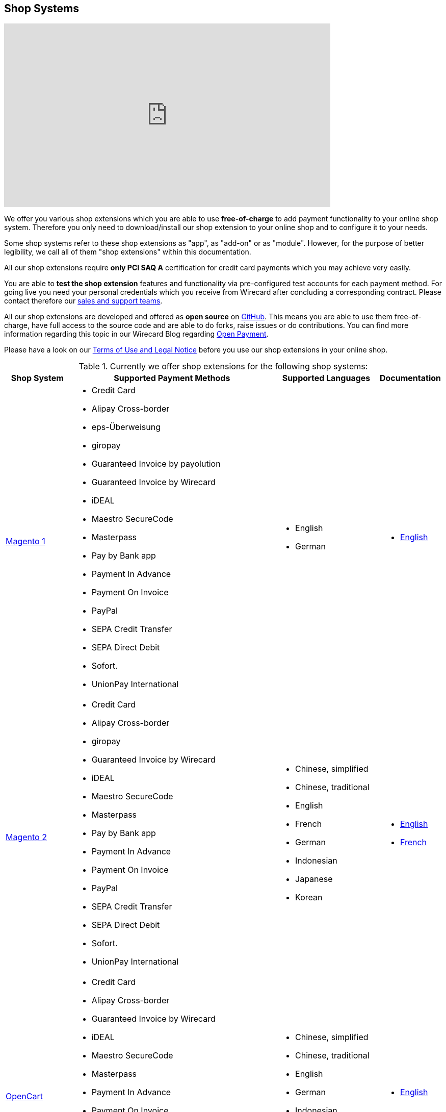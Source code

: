 [#ShopSystems]
== Shop Systems

video::jO_86Hj0I60[youtube, width=640, height=360]

We offer you various shop extensions which you are able to
use *free-of-charge* to add payment functionality to your online shop
system. Therefore you only need to download/install our shop extension to
your online shop and to configure it to your needs.

Some shop systems refer to these shop extensions as "app", as
"add-on" or as "module". However, for the purpose of better legibility,
we call all of them "shop extensions" within this documentation.

All our shop extensions require *only PCI SAQ A* certification for credit
card payments which you may achieve very easily.

You are able to *test the shop extension* features and functionality via
pre-configured test accounts for each payment method. For going live you
need your personal credentials which you receive from Wirecard after
concluding a corresponding contract. Please contact therefore
our <<ContactUs, sales and support teams>>.

All our shop extensions are developed and offered as *open source* on link:https://github.com/wirecard[GitHub]. This means you are able
to use them free-of-charge, have full access to the source code and are
able to do forks, raise issues or do contributions. You can find more
information regarding this topic in our Wirecard Blog
regarding link:https://blog.wirecard.com/simply-uncomplicated-what-is-open-payment/[Open Payment].

Please have a look on
our <<ShopSystems_TermsOfUse, Terms of Use and Legal Notice>> before you use our shop extensions in your online
shop.

.Currently we offer shop extensions for the following shop systems:
[cols="15,50a,25a,10a"]
|===
|Shop System   |Supported Payment Methods |Supported Languages |Documentation

| https://magento1.wirecard.com[Magento 1] |
      - Credit Card
      - Alipay Cross-border
      - eps-Überweisung
      - giropay
      - Guaranteed Invoice by payolution
      - Guaranteed Invoice by Wirecard
      - iDEAL
      - Maestro SecureCode
      - Masterpass
      - Pay by Bank app
      - Payment In Advance
      - Payment On Invoice
      - PayPal
      - SEPA Credit Transfer
      - SEPA Direct Debit
      - Sofort.
      - UnionPay International |

      - English
      - German  |

      - https://github.com/wirecard/magento-ee/wiki[English]

| https://magento.wirecard.com[Magento 2] |
      - Credit Card
      - Alipay Cross-border
      - giropay
      - Guaranteed Invoice by Wirecard
      - iDEAL
      - Maestro SecureCode
      - Masterpass
      - Pay by Bank app
      - Payment In Advance
      - Payment On Invoice
      - PayPal
      - SEPA Credit Transfer
      - SEPA Direct Debit
      - Sofort.
      - UnionPay International |

      - Chinese, simplified
      - Chinese, traditional
      - English
      - French
      - German
      - Indonesian
      - Japanese
      - Korean  |

      - https://github.com/wirecard/magento2-ee/wiki[English]
      - https://github.com/wirecard/magento2-ee/wiki/Accueil[French]

| https://opencart.wirecard.com[OpenCart] |
      - Credit Card
      - Alipay Cross-border
      - Guaranteed Invoice by Wirecard
      - iDEAL
      - Maestro SecureCode
      - Masterpass
      - Payment In Advance
      - Payment On Invoice
      - PayPal
      - SEPA Credit Transfer
      - SEPA Direct Debit
      - Sofort.
      - UnionPay International |

      - Chinese, simplified
      - Chinese, traditional
      - English
      - German
      - Indonesian
      - Japanese
      - Korean   |

      - https://github.com/wirecard/opencart-ee/wiki[English]

| https://oxid.wirecard.com/[OXID] |
      - Credit Card
      - eps-Überweisung
      - giropay
      - Guaranteed Invoice by payolution
      - Guaranteed Invoice by Wirecard
      - iDEAL
      - PayPal
      - SEPA Credit Transfer
      - SEPA Direct Debit
      - Sofort. |

      - English
      - German  |

      - https://github.com/wirecard/oxid-ee/wiki[English]

| https://prestashop.wirecard.com[PrestaShop] |
      - Credit Card and Maestro SecureCode
      - Alipay Cross-border
      - Guaranteed Invoice by Wirecard
      - iDEAL
      - Masterpass
      - Payment In Advance
      - Payment On Invoice
      - PayPal
      - Przelewy24
      - SEPA Credit Transfer
      - SEPA Direct Debit
      - Sofort.
      - UnionPay International |

      - Chinese, simplified
      - Chinese, traditional
      - English
      - French
      - German
      - Indonesian
      - Japanese
      - Korean
      - Polish  |

      - https://github.com/wirecard/prestashop-ee/wiki[English]
      - https://github.com/wirecard/prestashop-ee/wiki/Accueil[French]

| https://salesforce.wirecard.com[Salesforce Commerce Cloud] |
      - Credit Card
      - PayPal
      - SEPA Credit Transfer
      - SEPA Direct Debit
      - Sofort. |

      - English |

      - https://github.com/wirecard/salesforce-ee/wiki[English]



| https://sapcommerce.wirecard.com[SAP Commerce] |
      - Credit Card and Maestro SecureCode
      - Alipay Cross-border
      - Guaranteed Invoice by Wirecard
      - iDEAL
      - Masterpass
      - Payment In Advance
      - Payment On Invoice
      - PayPal
      - SEPA Direct Debit
      - Sofort.
      - UnionPay International |

      - English
      - German   |

      - https://github.com/wirecard/sap-commerce-ee/wiki[English]

| https://shopify.wirecard.com[Shopify] |
      - Credit Card and Maestro SecureCode
      - Pay by Bank app
      - PayPal
      - SEPA Direct Debit
      - Sofort.               |

      - Chinese, simplified
      - Chinese, traditional
      - English
      - French
      - German
      - Indonesian
      - Japanese
      - Korean    |

      - https://github.com/wirecard/shopify-ee/wiki[English]
      - https://github.com/wirecard/shopify-ee/wiki/Accueil[French]

| https://shopware.wirecard.com[Shopware] |
      - Credit Card and Maestro SecureCode
      - Alipay Cross-border
      - eps-Überweisung
      - Guaranteed Invoice by Wirecard
      - iDEAL
      - Masterpass
      - Payment In Advance
      - Payment On Invoice
      - PayPal
      - SEPA Credit Transfer
      - SEPA Direct Debit
      - Sofort.
      - UnionPay International |

      - English
      - German   |

      - https://github.com/wirecard/shopware-ee/wiki[English]

| https://woocommerce.wirecard.com[WooCommerce] |
      - Credit Card and Maestro SecureCode
      - Alipay Cross-border
      - eps-Überweisung
      - Guaranteed Invoice by Wirecard
      - iDEAL
      - Masterpass
      - Pay by Bank app
      - Payment In Advance
      - Payment On Invoice
      - PayPal
      - SEPA Credit Transfer
      - SEPA Direct Debit
      - Sofort.
      - UnionPay International |

      - Chinese, simplified
      - Chinese, traditional
      - English
      - French
      - German
      - Indonesian
      - Japanese
      - Korean   |

      - https://github.com/wirecard/woocommerce-ee/wiki[English]
      - https://github.com/wirecard/woocommerce-ee/wiki/Accueil[French]
      - https://github.com/wirecard/woocommerce-ee/wiki/Startseite[German]

|===

If you require another shop system not listed here or if you need
additional payment methods or languages,
please <<ContactUs, contact our sales and support teams>>.

.Adding payment methods

Add more payments methods with the
link:https://github.com/wirecard/paymentSDK-php[Wirecard PHP Payment SDK] or
our <<PaymentMethods, Wirecard REST API payment methods>>.

Want to contribute? Send us a pull-request on GitHub and we will get in
touch with you.


.Our shop extensions offer the following functionalities:

- *Credit card* payments based on a *seamless integration* via Seamless
Payment Page, so that your consumers have a perfectly integrated payment
experience in your online shop.
- All our shop extensions require *only PCI DSS SAQ A*, which is the
easiest possible PCI SAQ level, so that you do not need to hassle with
PCI related details.
- All *alternative payment methods* are integrated via REST API of our
Wirecard Payment Gateway to offer all features and
flexibility in integration for each payment method.
- All payment methods are integrated individually which enables you
to *configure* them separately to your specific demand.
- Post-processing operations (like *capture, refund or cancel*) for each
payment method are directly supported in the back-end of the shop
system, so that your transactions within Wirecard are synchronized to
the orders in your online shop.
- Support of *one-click-checkout for credit card* payments, so that
recurring consumers of your online shop can easily and fast do their
further payments.
- Integration of a *live-chat with our support team* within the
configuration of the shop extension and offered features and payment
methods, so that you get a quick and interactive help when and where you
need it.
- Integration to *Wirecard Risk Management*, so that you are able to use
risk and fraud tools to reduce fraudulent transactions in your online
shop.
- Regular *updates of all of our shop extensions* to offer you
compatibility to the current versions of shop systems.

//-

.Advantages of using shop extensions developed and maintained by Wirecard

- All our shop extensions are based on the principles of *open source* development and available for free for everyone. Please have
also a look on our Blog article
regarding link:https://blog.wirecard.com/simply-uncomplicated-what-is-open-payment/[*Open Payment*].
- You are able to download, install and configure the shop extension and do
as many *test transactions* as you want to do.
- All shop extensions are available with their complete *source code* and *history* 
of all changes, so that you are able to change the
shop extension to your business need.
- We offer you *free support by email or phone* if you have any
questions regarding the installation and configuration of our shop extensions.
- You and your integrator are able to *raise issues, make pull requests or create forks* within all functionality GitHub offers to you.
- You are able to *contribute* to improve a shop extension, so that your
features are also available within all new versions we are releasing.

//-

Finally, feel free to take a look at <<ShopSystems_Myths, Myths regarding the usage of a shop extension in your online shop>>.

[#ShopSystems_TermsOfUse]
=== Terms of Use

. The extensions offered are provided free of charge by Wirecard AG and
are explicitly not part of the Wirecard AG range of products and
services.
. They have been tested and approved for full functionality in the
standard configuration (status on delivery) of the corresponding shop
system. They are under General Public License Version 3 (GPLv3) and can
be used, developed and passed on to third parties under the same terms.
. However, Wirecard AG does not provide any guarantee or accept any
liability for any errors occurring when used in an enhanced, customized
shop system configuration.
. Operation in an enhanced, customized configuration is at your own
risk and requires a comprehensive test phase by the user of the extension.
. Customers use the extensions at their own risk. Wirecard AG does not
guarantee their full functionality neither does Wirecard AG assume
liability for any disadvantages related to the use of the extensions.
Additionally, Wirecard AG does not guarantee the full functionality for
customized shop systems or installed extensions of other vendors of extensions
within the same shop system.
. Customers are responsible for testing the extension's functionality
before starting productive operation.
. By installing the extension into the shop system the customer agrees to
these terms of use. Please do not use the extension if you do not agree to
these terms of use!
. Uninstalling the extension may result in the loss of data.

//-

[#ShopSystems_LegalNotes]
==== Legal Notes

No warranty whatsoever can be granted on any alterations and/or new
implementations as well as resulting diverging usage not supported or
described within this documentation.

[#ShopSystems_Myths]
=== Common Misconceptions

====
"My payment processes have to fit perfectly to that processes offered by the
shop system, otherwise I have to adapt either the shop extension or my processes!"
====
::
We are integrating the Wirecard Payment Gateway based on the
standards of the corresponding shop system. This enables us a very tight
integration of our interface to the default payment process offered by
the shop system. Therefore our payment processes are integrated as
intended by the shop system.
+
If you, as a merchant, require different processes than offered by the
shop system and our shop extension, you have the following possibilities:

. Re-think your decision choosing your shop system. Maybe another shop
system fits better to your processes.
. Adapt the shop system and maybe also the shop extension to your
business needs. This is possible for nearly all shop systems, because
they offer an open source version you are allowed to modify as you want.

//-

---

====
"I will have additional costs due to changes in the
source code of the shop extension which have to be done by my developers or
my integrator and they are not used to the structure and source code
of the shop extension!"
====
::
or
====
"If my processes will be required to change, then I have to adopt
the shop extension again. An integration by my own would be more flexible
for me!"
====
::
or
====
In the long run, the sum of efforts to update and maintain the
shop extension is much higher than a personalized integration. Additionally,
I have to consider that it takes much time to update a shop extension!
====
::
or
====
"I have heard from other merchants that a direct and personal
integration to my online shop is much faster and cheaper than using a
shop extension!"
====
::
Overall seen it is always much cheaper and faster for you as merchant to
start with a full-featured and functional shop extension tailored and
deeply integrated into your shop system. Otherwise, if you do the
integration on your own from scratch you have to deal with all the
payment related details of the shop system and the integration details
of the payment interfaces to Wirecard.
+
Additionally, a shop extension offers the following advantages:

. We are constantly maintaining and updating our shop extensions
regarding the updates of the shop system, integration of payment methods
and adding new features. If you do the integration on your own from
scratch you have to do this solely on your own which may end in permanent
attention and effort to keep track with the shop system, regulations and
security updates.
. If your changes and adoptions are of interest also for other
integrators or developers, you may raise a pull-request on GitHub and
our developers will check your contribution. If it is fine, we will add
it to the source code of our shop extension, so that for each new version
of our shop extension your changes/adoptions are part of a release and you
do not need to adopt it every time we do an update.

//-
::
Even if you decide to do your own integration from scratch, please
keep in mind to use our shop extension as a "blue print" which may help you
regarding the implementation of various features, workflows and payment
methods.

---

====
"If there is a new version of the shop extension, I have to redo all
my manual changes again!"
====
::
Within the update of a shop extension your configuration and your already
existing transactions are also available in the new version of the shop
extension. If you did only small changes in your shop extension installation,
you may find the differences easy via your version control system and
are able to merge them to the updated shop extension. If there are larger
changes regarding functionality you may consider to raise a pull-request
in GitHub, so that our developers may integrate your feature to the shop
system and then this feature will also be part of each new version we
release.

---

====
"Shop extensions are not as often and as fast updated as I require it!"
====
::
If there are no substantial changes in the interface of the shop system
and the payment process, our shop extension will work out-of-the-box also
with newer versions of the shop system, especially if there are only
minor updates of the shop system itself.
+
We at Wirecard are doing our best to have our shop extensions as near as
possible to the releases of the shop vendors. But we are not able to
guarantee that we can do an update on a daily-basis and in comparison to
the market we do updates very fast and have had a proven
track for many years.
+
On the other hand if you do the integration on your own, you have to
check and update your own integration also.

---

====
"Shop extensions cause troubles in conjunction with other extensions I
have installed within my shop system!"
====
::
All our shop extensions are developed strictly to the rules, frameworks and
hooks of the shop system. Therefore, you are able to use our shop extensions
in parallel within one shop and we do not interfere with other shop extensions
you may have installed in your shop system. If there are troubles with
other shop extensions disturbing the payment process, we would like to
recommend you to disable these extensions or check for a newer and
compatible version. If this does not solve the problem, please contact
our support teams, so we can maybe find a workaround for you.

---

====
"Shop extensions only support the current version of the shop system
and therefore you have to update your shop system to use the shop
extension!"
====
::
If you want to use an older version of our shop extension, you can find and
download all previously released versions directly from GitHub. Even we
offer this, we strongly recommend that you update your shop system
accordingly to the releases of the shop vendor, so that your online shop
is up-to-date regarding features, functions and security.
+
If you may have other or additional doubts, please do not hesitate to
contact our <<ContactUs, sales and support teams>>.
